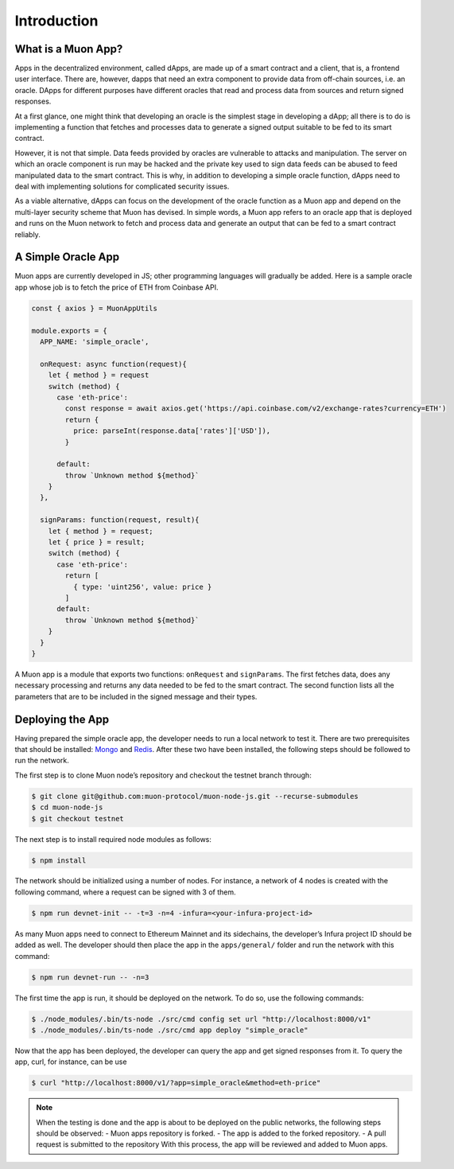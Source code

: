 Introduction
============

What is a Muon App?
------------------

Apps in the decentralized environment, called dApps, are made up of a smart contract and a client, that is, a frontend user interface. There are, however, dapps that need an extra component to provide data from off-chain sources, i.e. an oracle. DApps for different purposes have different oracles that read and process data from sources and return signed responses. 

At a first glance, one might think that developing an oracle is the simplest stage in developing a dApp; all there is to do is implementing a function that fetches and processes data to generate a signed output suitable to be fed to its smart contract. 

However, it is not that simple. Data feeds provided by oracles are vulnerable to attacks and manipulation. The server on which an oracle component is run may be hacked and the private key used to sign data feeds can be abused to feed manipulated data to the smart contract. This is why, in addition to developing a simple oracle function, dApps need to deal with implementing solutions for complicated security issues. 

As a viable alternative, dApps can focus on the development of the oracle function as a  Muon app and depend on the multi-layer security scheme that Muon has devised. In simple words, a Muon app refers to an oracle app that is deployed and runs on the Muon network to fetch and process data and generate an output that can be fed to a smart contract reliably. 

A Simple Oracle App
-------------------

Muon apps are currently developed in JS; other programming languages will gradually be added. Here is a sample oracle app whose job is to fetch the price of ETH from Coinbase API.

.. code-block:: javascript

    const { axios } = MuonAppUtils

    module.exports = {
      APP_NAME: 'simple_oracle',

      onRequest: async function(request){
        let { method } = request
        switch (method) {
          case 'eth-price':
            const response = await axios.get('https://api.coinbase.com/v2/exchange-rates?currency=ETH')
            return {
              price: parseInt(response.data['rates']['USD']),
            }

          default:
            throw `Unknown method ${method}`
        }
      },

      signParams: function(request, result){
        let { method } = request;
        let { price } = result;
        switch (method) {
          case 'eth-price':
            return [
              { type: 'uint256', value: price }
            ]
          default:
            throw `Unknown method ${method}`
        }
      }
    }

A Muon app is a module that exports two functions: ``onRequest`` and ``signParams``. The first fetches data, does any necessary processing and returns any data needed to be fed to the smart contract. The second function lists all the parameters that are to be included in the signed message and their types.

Deploying the App
-----------------

Having prepared the simple oracle app, the developer needs to run a local network to test it. There are two prerequisites that should be installed: `Mongo <https://www.mongodb.com/docs/manual/installation/>`_ and `Redis <https://redis.io/docs/getting-started/installation/>`_. After these two have been installed, the following steps should be followed to run the network.

The first step is to clone Muon node’s repository and checkout the testnet branch through:  

.. code-block:: javascript

    $ git clone git@github.com:muon-protocol/muon-node-js.git --recurse-submodules
    $ cd muon-node-js
    $ git checkout testnet

The next step is to install required node modules as follows: 

.. code-block:: javascript

    $ npm install

The network should be initialized using a number of nodes. For instance, a network of 4 nodes  is created with the following command, where a request can be signed with 3 of them. 

.. code-block:: javascript

    $ npm run devnet-init -- -t=3 -n=4 -infura=<your-infura-project-id>

‍‍‍As many Muon apps need to connect to Ethereum Mainnet and its sidechains, the developer’s Infura project ID should be added as well. The developer should then place the app in the ``apps/general/`` folder and run the network with this command: 

.. code-block:: javascript

    $ npm run devnet-run -- -n=3

The first time the app is run, it should be deployed on the network. To do so, use the following commands: 

.. code-block:: javascript

    $ ./node_modules/.bin/ts-node ./src/cmd config set url "http://localhost:8000/v1"
    $ ./node_modules/.bin/ts-node ./src/cmd app deploy "simple_oracle"

Now that the app has been deployed, the developer can query the app and get signed responses from it. To query the app, curl, for instance, can be use 

.. code-block:: javascript

    $ curl "http://localhost:8000/v1/?app=simple_oracle&method=eth-price"

.. note::
    When the testing is done and the app is about to be deployed on the public networks, the following steps should be observed: 
    - Muon apps repository is forked. 
    - The app is added to the forked repository. 
    - A pull request is submitted to the repository 
    With this process, the app will be reviewed and added to Muon apps.
